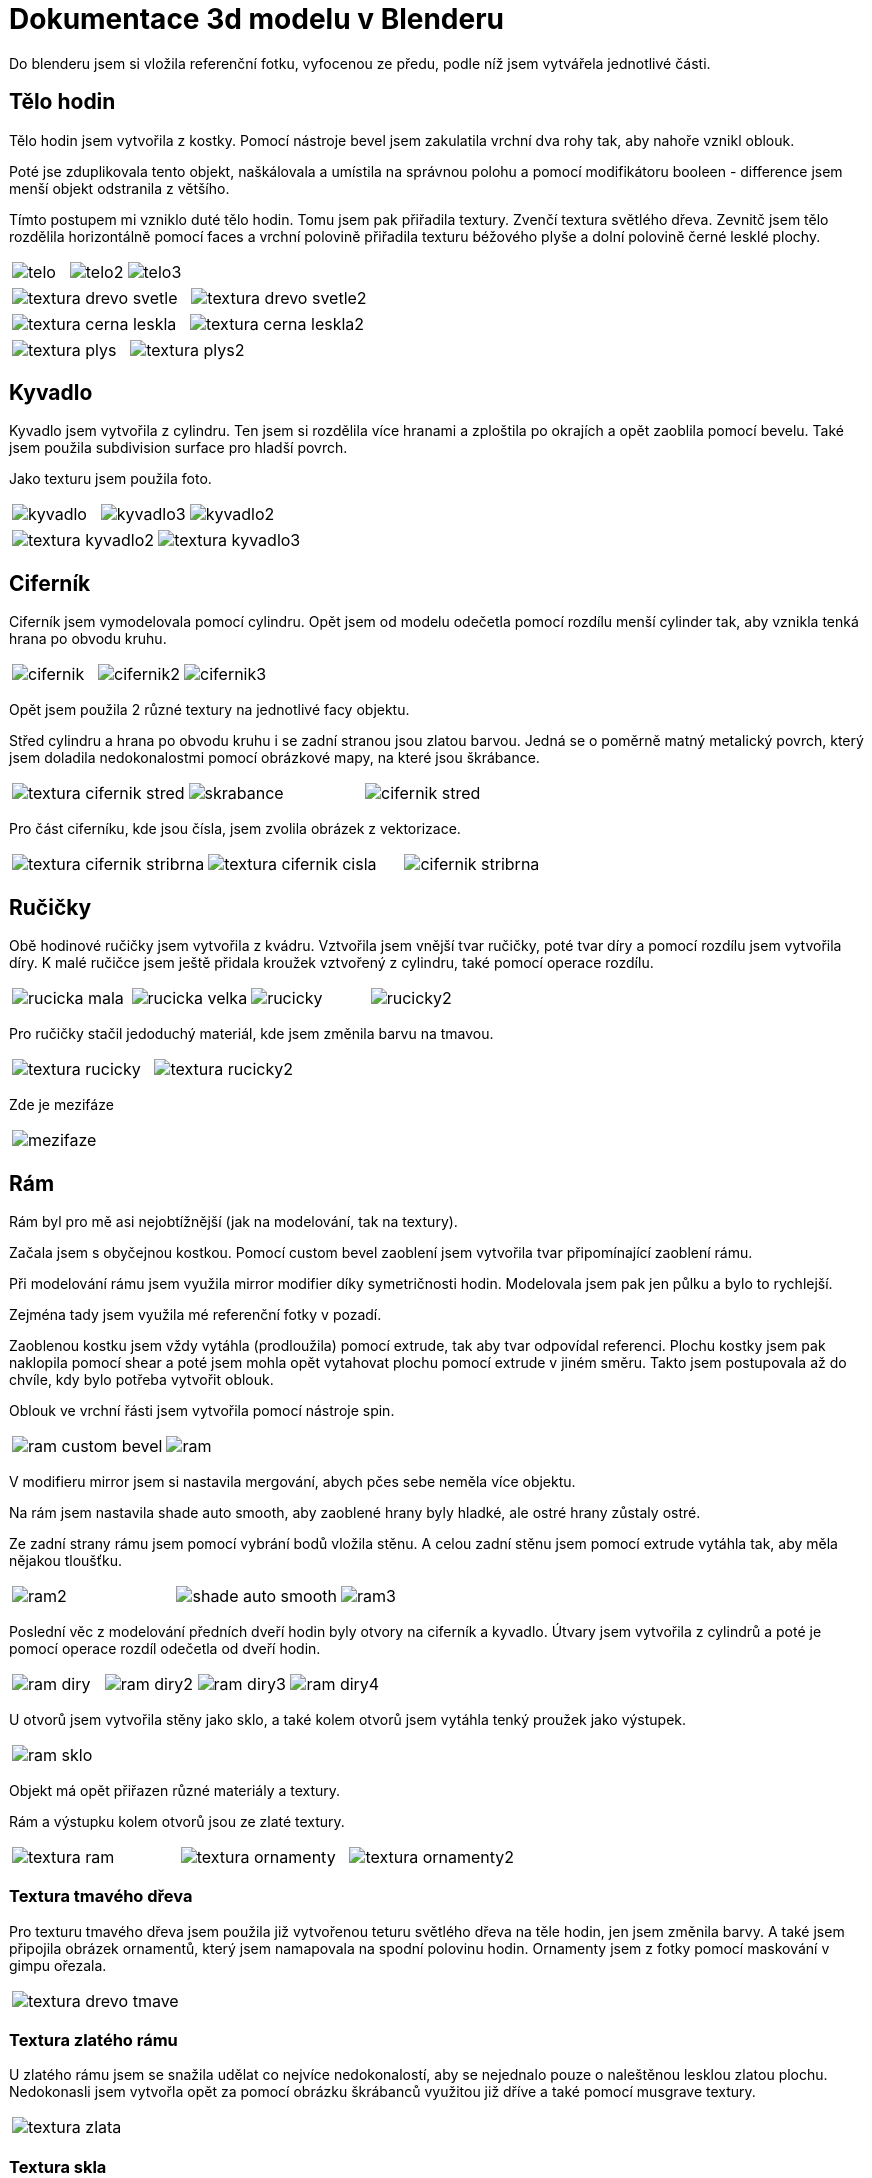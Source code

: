 = Dokumentace 3d modelu v Blenderu

Do blenderu jsem si vložila referenční fotku, vyfocenou ze předu, podle níž jsem vytvářela jednotlivé části.

== Tělo hodin

Tělo hodin jsem vytvořila z kostky.
Pomocí nástroje bevel jsem zakulatila vrchní dva rohy tak, aby nahoře vznikl oblouk.

Poté jse zduplikovala tento objekt, naškálovala a umístila na správnou polohu a pomocí modifikátoru booleen - difference jsem menší objekt odstranila z většího.

Tímto postupem mi vzniklo duté tělo hodin. Tomu jsem pak přiřadila textury. Zvenčí textura světlého dřeva.
Zevnitč jsem tělo rozdělila horizontálně pomocí faces a vrchní polovině přiřadila texturu béžového plyše a dolní polovině černé lesklé plochy.

[cols="a,a,a", frame=none, grid=none]
|===
| image::3d/telo.png[]
| image::3d/telo2.png[]
| image::3d/telo3.png[]
|===

[cols="a,a", frame=none, grid=none]
|===
| image::3d/textura_drevo_svetle.png[]
| image::3d/textura_drevo_svetle2.png[]
|===

[cols="a,a", frame=none, grid=none]
|===
| image::3d/textura_cerna_leskla.png[]
| image::3d/textura_cerna_leskla2.png[]
|===

[cols="a,a", frame=none, grid=none]
|===
| image::3d/textura_plys.png[]
| image::3d/textura_plys2.png[]
|===


== Kyvadlo

Kyvadlo jsem vytvořila z cylindru. Ten jsem si rozdělila více hranami a zploštila po okrajích a opět zaoblila pomocí bevelu.
Také jsem použila subdivision surface pro hladší povrch.

Jako texturu jsem použila foto.

[cols="a, a, a", frame=none, grid=none]
|===
| image::3d/kyvadlo.png[]
| image::3d/kyvadlo3.png[]
| image::3d/kyvadlo2.png[]
|===

[cols="a, a", frame=none, grid=none]
|===
| image::3d/textura_kyvadlo2.png[]
| image::3d/textura_kyvadlo3.png[]
|===

== Ciferník

Ciferník jsem vymodelovala pomocí cylindru.
Opět jsem od modelu odečetla pomocí rozdílu menší cylinder tak, aby vznikla tenká hrana po obvodu kruhu.

[cols="a, a, a", frame=none, grid=none]
|===
| image::3d/cifernik.png[]
| image::3d/cifernik2.png[]
| image::3d/cifernik3.png[]
|===

Opět jsem použila 2 různé textury na jednotlivé facy objektu.

Střed cylindru a hrana po obvodu kruhu i se zadní stranou jsou zlatou barvou.
Jedná se o poměrně matný metalický povrch, který jsem doladila nedokonalostmi pomocí obrázkové mapy, na které jsou škrábance.

[cols="a, a, a", frame=none, grid=none]
|===
| image::3d/textura_cifernik_stred.png[]
| image::3d/skrabance.jpg[]
| image::3d/cifernik_stred.png[]
|===

Pro část ciferníku, kde jsou čísla, jsem zvolila obrázek z vektorizace.

[cols="a, a, a", frame=none, grid=none]
|===
| image::3d/textura_cifernik_stribrna.png[]
| image::3d/textura_cifernik_cisla.png[]
| image::3d/cifernik_stribrna.png[]
|===

== Ručičky

Obě hodinové ručičky jsem vytvořila z kvádru. Vztvořila jsem vnější tvar ručičky, poté tvar díry a pomocí rozdílu jsem vytvořila díry.
K malé ručičce jsem ještě přidala kroužek vztvořený z cylindru, také pomocí operace rozdílu.

[cols="a, a, a, a", frame=none, grid=none]
|===
| image::3d/rucicka_mala.png[]
| image::3d/rucicka_velka.png[]
| image::3d/rucicky.png[]
| image::3d/rucicky2.png[]
|===

Pro ručičky stačil jedoduchý materiál, kde jsem změnila barvu na tmavou.

[cols="a, a", frame=none, grid=none]
|===
| image::3d/textura_rucicky.png[]
| image::3d/textura_rucicky2.png[]
|===

Zde je mezifáze

[cols="a", frame=none, grid=none]
|===
| image::3d/mezifaze.png[]
|===

== Rám

Rám byl pro mě asi nejobtížnější (jak na modelování, tak na textury).

Začala jsem s obyčejnou kostkou. Pomocí custom bevel zaoblení jsem vytvořila tvar připomínající zaoblení rámu.

Při modelování rámu jsem využila mirror modifier díky symetričnosti hodin.
Modelovala jsem pak jen půlku a bylo to rychlejší.

Zejména tady jsem využila mé referenční fotky v pozadí.

Zaoblenou kostku jsem vždy vytáhla (prodloužila) pomocí extrude, tak aby tvar odpovídal referenci.
Plochu kostky jsem pak naklopila pomocí shear a poté jsem mohla opět vytahovat plochu pomocí extrude v jiném směru.
Takto jsem postupovala až do chvíle, kdy bylo potřeba vytvořit oblouk.

Oblouk ve vrchní řásti jsem vytvořila pomocí nástroje spin.

[cols="a, a ", frame=none, grid=none]
|===
| image::3d/ram_custom_bevel.png[]
| image::3d/ram.png[]
|===

V modifieru mirror jsem si nastavila mergování, abych pčes sebe neměla více objektu.

Na rám jsem nastavila shade auto smooth, aby zaoblené hrany byly hladké, ale ostré hrany zůstaly ostré.

Ze zadní strany rámu jsem pomocí vybrání bodů vložila stěnu. A celou zadní stěnu jsem pomocí extrude vytáhla tak, aby měla nějakou tloušťku.


[cols="a, a, a", frame=none, grid=none]
|===
| image::3d/ram2.png[]
| image::3d/shade_auto_smooth.png[]
| image::3d/ram3.png[]
|===

Poslední věc z modelování předních dveří hodin byly otvory na ciferník a kyvadlo.
Útvary jsem vytvořila z cylindrů a poté je pomocí operace rozdíl odečetla od dveří hodin.

[cols="a, a, a, a", frame=none, grid=none]
|===
| image::3d/ram_diry.png[]
| image::3d/ram_diry2.png[]
| image::3d/ram_diry3.png[]
| image::3d/ram_diry4.png[]
|===

U otvorů jsem vytvořila stěny jako sklo, a také kolem otvorů jsem vytáhla tenký proužek jako výstupek.

[cols="a", frame=none, grid=none]
|===
| image::3d/ram_sklo.png[]
|===

Objekt má opět přiřazen různé materiály a textury.

Rám a výstupku kolem otvorů jsou ze zlaté textury.

[cols="a, a, a", frame=none, grid=none]
|===
| image::3d/textura_ram.png[]
| image::3d/textura_ornamenty.png[]
| image::3d/textura_ornamenty2.png[]
|===

=== Textura tmavého dřeva

Pro texturu tmavého dřeva jsem použila již vytvořenou teturu světlého dřeva na těle hodin, jen jsem změnila barvy.
A také jsem připojila obrázek ornamentů, který jsem namapovala na spodní polovinu hodin. Ornamenty jsem z fotky pomocí maskování v gimpu ořezala.
[cols="a", frame=none, grid=none]
|===
| image::3d/textura_drevo_tmave.png[]
|===

=== Textura zlatého rámu

U zlatého rámu jsem se snažila udělat co nejvíce nedokonalostí, aby se nejednalo pouze o naleštěnou lesklou zlatou plochu.
Nedokonasli jsem vytvořla opět za pomocí obrázku škrábanců využitou již dříve a také pomocí musgrave textury.

[cols="a", frame=none, grid=none]
|===
| image::3d/textura_zlata.png[]
|===

=== Textura skla

Pro sklo je v blenderu předpřipravená textura, takže stačilo přidat nedokonalosti.
Opět jsem použila mapu škrábanců z obrázku a tentokrát jsem přidala noise texture.

[cols="a, a", frame=none, grid=none]
|===
| image::3d/textura_sklo.png[]
| image::3d/textura_sklo2.png[]
|===

== Výsledný render

[cols="a", frame=none, grid=none]
|===
| image::3d/render3.png[]
|===

== Render detailu

[cols="a", frame=none, grid=none]
|===
| image::3d/render5.png[]
|===


== Render s osobou
[cols="a", frame=none, grid=none]
|===
| image::3d/render4.png[]
|===

Render s osobou je trochu odfláknutý, protože jsem neměla tolik času na vyřešení osvícení tak, aby scéna působila věrohodně.
Ale kompozice sedí a hodiny vrhají stín na zeď, takže kromě světel by to mělo být v pořádku.

Vložila jsem oříznutou fotku osoby z úkolu bitmapy.

Vytvořila jsem 3 velké kostky, které jsem natočila tak, aby vznikl roh. A dala jim texturu bílé zdi.

[cols="a, a", frame=none, grid=none]
|===
| image::3d/textura_stena.png[]
|===

Ještě jsem vložilap poslední fotku, která se odráží ve skle hodin.

